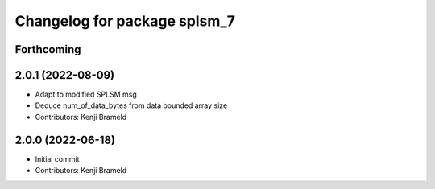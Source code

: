^^^^^^^^^^^^^^^^^^^^^^^^^^^^^
Changelog for package splsm_7
^^^^^^^^^^^^^^^^^^^^^^^^^^^^^

Forthcoming
-----------

2.0.1 (2022-08-09)
------------------
* Adapt to modified SPLSM msg
* Deduce num_of_data_bytes from data bounded array size
* Contributors: Kenji Brameld

2.0.0 (2022-06-18)
------------------
* Initial commit
* Contributors: Kenji Brameld
